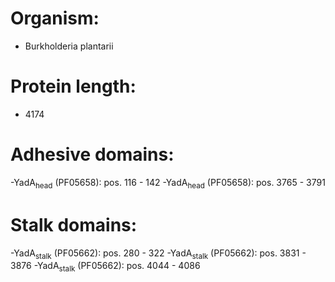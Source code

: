 * Organism:
- Burkholderia plantarii
* Protein length:
- 4174
* Adhesive domains:
-YadA_head (PF05658): pos. 116 - 142
-YadA_head (PF05658): pos. 3765 - 3791
* Stalk domains:
-YadA_stalk (PF05662): pos. 280 - 322
-YadA_stalk (PF05662): pos. 3831 - 3876
-YadA_stalk (PF05662): pos. 4044 - 4086


